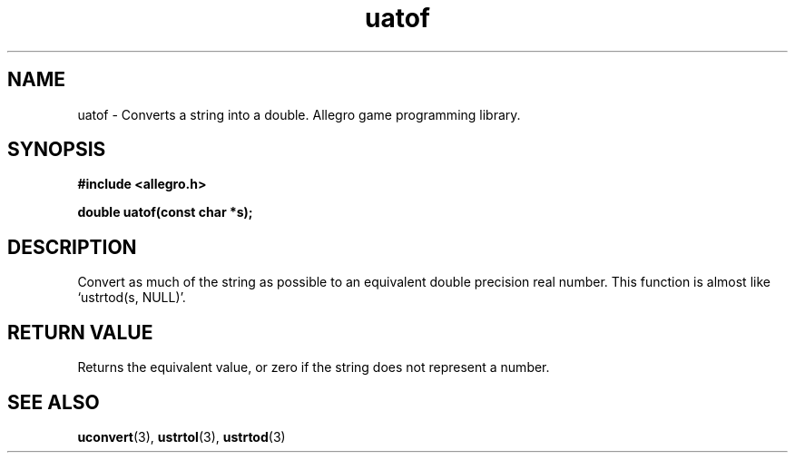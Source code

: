 .\" Generated by the Allegro makedoc utility
.TH uatof 3 "version 4.4.3" "Allegro" "Allegro manual"
.SH NAME
uatof \- Converts a string into a double. Allegro game programming library.\&
.SH SYNOPSIS
.B #include <allegro.h>

.sp
.B double uatof(const char *s);
.SH DESCRIPTION
Convert as much of the string as possible to an equivalent double
precision real number. This function is almost like `ustrtod(s, NULL)'.
.SH "RETURN VALUE"
Returns the equivalent value, or zero if the string does not represent a
number.

.SH SEE ALSO
.BR uconvert (3),
.BR ustrtol (3),
.BR ustrtod (3)
